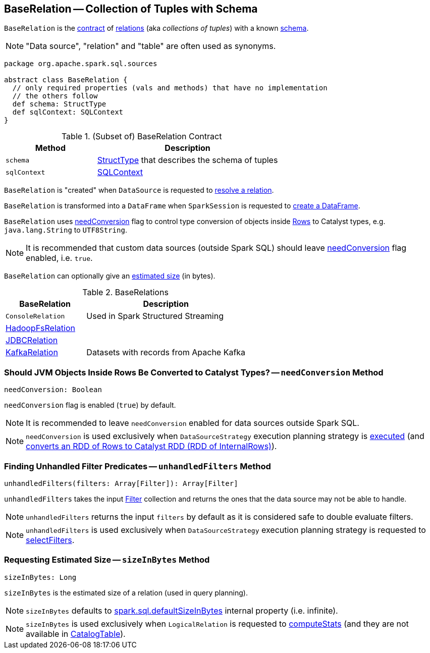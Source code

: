 == [[BaseRelation]] BaseRelation -- Collection of Tuples with Schema

`BaseRelation` is the <<contract, contract>> of <<implementations, relations>> (aka _collections of tuples_) with a known <<schema, schema>>.

NOTE: "Data source", "relation" and "table" are often used as synonyms.

[[contract]]
[source, scala]
----
package org.apache.spark.sql.sources

abstract class BaseRelation {
  // only required properties (vals and methods) that have no implementation
  // the others follow
  def schema: StructType
  def sqlContext: SQLContext
}
----

.(Subset of) BaseRelation Contract
[cols="1,2",options="header",width="100%"]
|===
| Method
| Description

| `schema`
| [[schema]] link:spark-sql-StructType.adoc[StructType] that describes the schema of tuples

| `sqlContext`
| [[sqlContext]] link:spark-sql-SQLContext.adoc[SQLContext]
|===

`BaseRelation` is "created" when `DataSource` is requested to link:spark-sql-DataSource.adoc#resolveRelation[resolve a relation].

`BaseRelation` is transformed into a `DataFrame` when `SparkSession` is requested to link:spark-sql-SparkSession.adoc#baseRelationToDataFrame[create a DataFrame].

`BaseRelation` uses <<needConversion, needConversion>> flag to control type conversion of objects inside link:spark-sql-Row.adoc[Rows] to Catalyst types, e.g. `java.lang.String` to `UTF8String`.

NOTE: It is recommended that custom data sources (outside Spark SQL) should leave <<needConversion, needConversion>> flag enabled, i.e. `true`.

`BaseRelation` can optionally give an <<sizeInBytes, estimated size>> (in bytes).

[[implementations]]
.BaseRelations
[width="100%",cols="1,2",options="header"]
|===
| BaseRelation
| Description

| `ConsoleRelation`
| [[ConsoleRelation]] Used in Spark Structured Streaming

| link:spark-sql-BaseRelation-HadoopFsRelation.adoc[HadoopFsRelation]
| [[HadoopFsRelation]]

| link:spark-sql-JDBCRelation.adoc[JDBCRelation]
| [[JDBCRelation]]

| <<spark-sql-KafkaRelation.adoc#, KafkaRelation>>
| [[KafkaRelation]] Datasets with records from Apache Kafka
|===

=== [[needConversion]] Should JVM Objects Inside Rows Be Converted to Catalyst Types? -- `needConversion` Method

[source, scala]
----
needConversion: Boolean
----

`needConversion` flag is enabled (`true`) by default.

NOTE: It is recommended to leave `needConversion` enabled for data sources outside Spark SQL.

NOTE: `needConversion` is used exclusively when `DataSourceStrategy` execution planning strategy is link:spark-sql-SparkStrategy-DataSourceStrategy.adoc#apply[executed] (and link:spark-sql-SparkStrategy-DataSourceStrategy.adoc#toCatalystRDD[converts an RDD of Rows to Catalyst RDD (RDD of InternalRows)]).

=== [[unhandledFilters]] Finding Unhandled Filter Predicates -- `unhandledFilters` Method

[source, scala]
----
unhandledFilters(filters: Array[Filter]): Array[Filter]
----

`unhandledFilters` takes the input link:spark-sql-Filter.adoc[Filter] collection and returns the ones that the data source may not be able to handle.

NOTE: `unhandledFilters` returns the input `filters` by default as it is considered safe to double evaluate filters.

NOTE: `unhandledFilters` is used exclusively when `DataSourceStrategy` execution planning strategy is requested to link:spark-sql-SparkStrategy-DataSourceStrategy.adoc#selectFilters[selectFilters].

=== [[sizeInBytes]] Requesting Estimated Size -- `sizeInBytes` Method

[source, scala]
----
sizeInBytes: Long
----

`sizeInBytes` is the estimated size of a relation (used in query planning).

NOTE: `sizeInBytes` defaults to link:spark-sql-properties.adoc#spark.sql.defaultSizeInBytes[spark.sql.defaultSizeInBytes] internal property (i.e. infinite).

NOTE: `sizeInBytes` is used exclusively when `LogicalRelation` is requested to link:spark-sql-LogicalPlan-LogicalRelation.adoc#computeStats[computeStats] (and they are not available in link:spark-sql-LogicalPlan-LogicalRelation.adoc#catalogTable[CatalogTable]).
